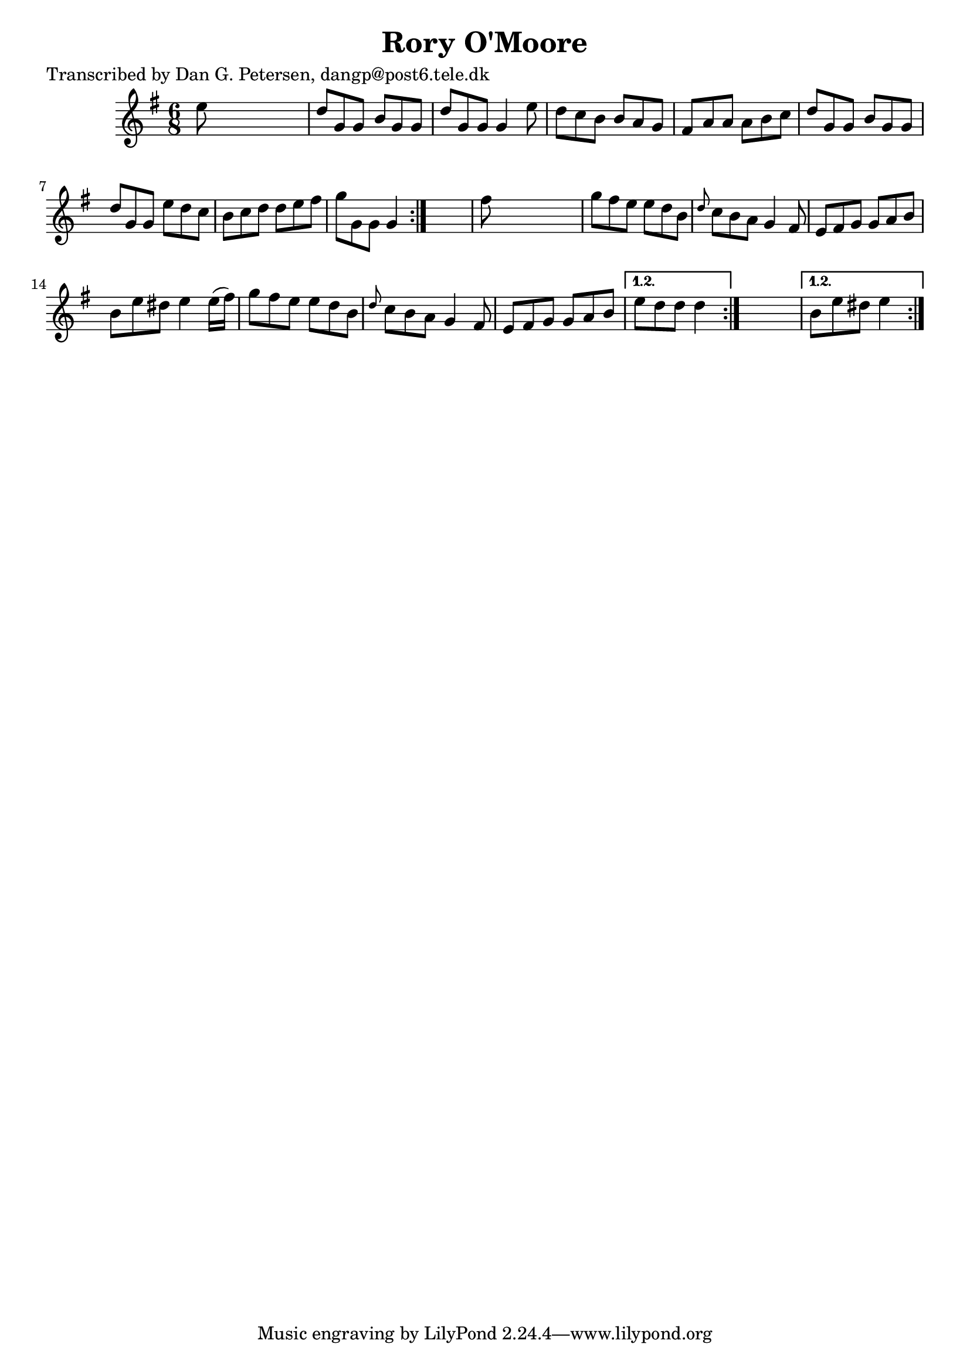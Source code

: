 
\version "2.16.2"
% automatically converted by musicxml2ly from xml/0856_dp.xml

%% additional definitions required by the score:
\language "english"


\header {
    poet = "Transcribed by Dan G. Petersen, dangp@post6.tele.dk"
    encoder = "abc2xml version 63"
    encodingdate = "2015-01-25"
    title = "Rory O'Moore"
    }

\layout {
    \context { \Score
        autoBeaming = ##f
        }
    }
PartPOneVoiceOne =  \relative e'' {
    \repeat volta 2 {
        \repeat volta 2 {
            \repeat volta 2 {
                \key g \major \time 6/8 e8 s8*5 | % 2
                d8 [ g,8 g8 ] b8 [ g8 g8 ] | % 3
                d'8 [ g,8 g8 ] g4 e'8 | % 4
                d8 [ c8 b8 ] b8 [ a8 g8 ] | % 5
                fs8 [ a8 a8 ] a8 [ b8 c8 ] | % 6
                d8 [ g,8 g8 ] b8 [ g8 g8 ] | % 7
                d'8 [ g,8 g8 ] e'8 [ d8 c8 ] | % 8
                b8 [ c8 d8 ] d8 [ e8 fs8 ] | % 9
                g8 [ g,8 g8 ] g4 }
            s8 | \barNumberCheck #10
            fs'8 s8*5 | % 11
            g8 [ fs8 e8 ] e8 [ d8 b8 ] | % 12
            \grace { d8 } c8 [ b8 a8 ] g4 fs8 | % 13
            e8 [ fs8 g8 ] g8 [ a8 b8 ] | % 14
            b8 [ e8 ds8 ] e4 e16 ( [ fs16 ) ] | % 15
            g8 [ fs8 e8 ] e8 [ d8 b8 ] | % 16
            \grace { d8 } c8 [ b8 a8 ] g4 fs8 | % 17
            e8 [ fs8 g8 ] g8 [ a8 b8 ] }
        \alternative { {
                | % 18
                e8 [ d8 d8 ] d4 }
            } s8 }
    \alternative { {
            | % 19
            b8 [ e8 ds8 ] e4 }
        } }


% The score definition
\score {
    <<
        \new Staff <<
            \context Staff << 
                \context Voice = "PartPOneVoiceOne" { \PartPOneVoiceOne }
                >>
            >>
        
        >>
    \layout {}
    % To create MIDI output, uncomment the following line:
    %  \midi {}
    }


